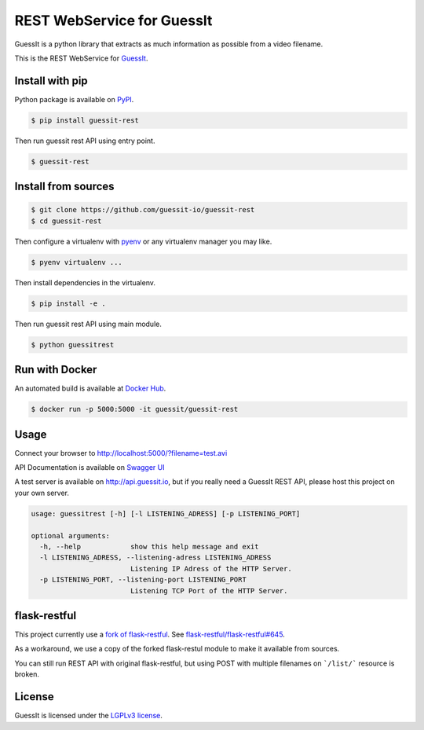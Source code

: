 REST WebService for GuessIt
===========================

.. image:: http://img.shields.io/pypi/v/guessit-rest.svg
    :target: https://pypi.python.org/pypi/guessit-rest
    :alt: Latest Version

.. image:: http://img.shields.io/badge/license-LGPLv3-blue.svg
    :target: https://pypi.python.org/pypi/guessit-rest
    :alt: LGPLv3 License

.. image:: http://img.shields.io/travis/guessit-io/guessit-rest.svg
    :target: https://travis-ci.org/guessit-io/guessit-rest
    :alt: Build Status

.. image:: http://img.shields.io/coveralls/guessit-io/guessit-rest.svg
    :target: https://coveralls.io/github/guessit-io/guessit-rest
    :alt: Coveralls

GuessIt is a python library that extracts as much information as possible from a video filename.

This is the REST WebService for `GuessIt <https://github.com/guessit-io/guessit>`_.

Install with pip
----------------

Python package is available on `PyPI <https://pypi.python.org/pypi/guessit-rest>`_.

.. code:: shell

    $ pip install guessit-rest

Then run guessit rest API using entry point.

.. code:: shell

    $ guessit-rest

Install from sources
--------------------
.. code:: shell

    $ git clone https://github.com/guessit-io/guessit-rest
    $ cd guessit-rest

Then configure a virtualenv with `pyenv <https://github.com/yyuu/pyenv>`_ or any virtualenv manager you may like.

.. code:: shell

    $ pyenv virtualenv ...

Then install dependencies in the virtualenv.

.. code:: shell

    $ pip install -e .

Then run guessit rest API using main module.

.. code:: shell

    $ python guessitrest

Run with Docker
---------------

An automated build is available at `Docker Hub <https://hub.docker.com/r/guessit/guessit-rest/>`_.

.. code:: shell

    $ docker run -p 5000:5000 -it guessit/guessit-rest

Usage
-----

Connect your browser to `http://localhost:5000/?filename=test.avi <http://localhost:5000/?filename=test.avi>`_

API Documentation is available on
`Swagger UI <http://petstore.swagger.io/?url=https://raw.githubusercontent.com/guessit-io/guessit-rest/master/swagger.yaml>`_

A test server is available on `http://api.guessit.io <http://api.guessit.io>`_, but if you really need a GuessIt
REST API, please host this project on your own server.

.. code::

    usage: guessitrest [-h] [-l LISTENING_ADRESS] [-p LISTENING_PORT]

    optional arguments:
      -h, --help            show this help message and exit
      -l LISTENING_ADRESS, --listening-adress LISTENING_ADRESS
                            Listening IP Adress of the HTTP Server.
      -p LISTENING_PORT, --listening-port LISTENING_PORT
                            Listening TCP Port of the HTTP Server.

flask-restful
-------------

This project currently use a `fork of flask-restful <https://github.com/Toilal/flask-restful>`_. See
`flask-restful/flask-restful#645 <https://github.com/flask-restful/flask-restful/pull/645>`_.

As a workaround, we use a copy of the forked flask-restul module to make it available from sources.

You can still run REST API with original flask-restful, but using POST with multiple filenames on ```/list/```
resource is broken.

License
-------

GuessIt is licensed under the `LGPLv3 license <http://www.gnu.org/licenses/lgpl.html>`_.
